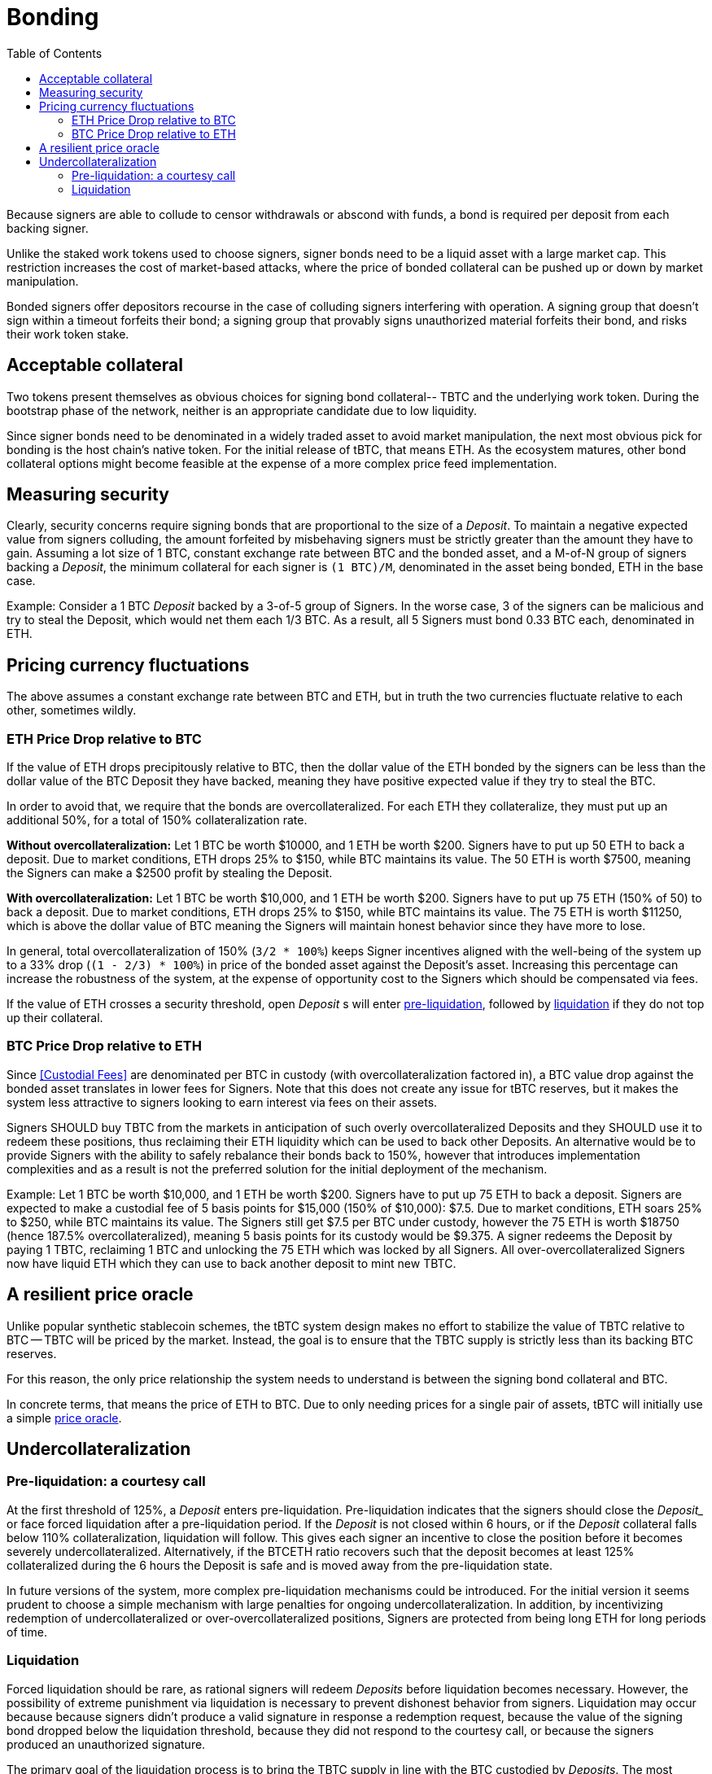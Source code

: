 :toc: macro

[#bonding]
= Bonding

ifndef::tbtc[toc::[]]

Because signers are able to collude to censor withdrawals or abscond with funds,
a bond is required per deposit from each backing signer.

Unlike the staked work tokens used to choose signers, signer bonds need to be a
liquid asset with a large market cap. This restriction increases the cost of
market-based attacks, where the price of bonded collateral can be pushed up or
down by market manipulation.

Bonded signers offer depositors recourse in the case of colluding signers
interfering with operation. A signing group that doesn't sign within a timeout
forfeits their bond; a signing group that provably signs unauthorized material
forfeits their bond, and risks their work token stake.

== Acceptable collateral

Two tokens present themselves as obvious choices for signing bond collateral--
TBTC and the underlying work token. During the bootstrap phase of the network,
neither is an appropriate candidate due to low liquidity.

Since signer bonds need to be denominated in a widely traded asset to avoid
market manipulation, the next most obvious pick for bonding is the host chain's
native token. For the initial release of tBTC, that means ETH. As the ecosystem
matures, other bond collateral options might become feasible at the expense of a
more complex price feed implementation.

== Measuring security

:lot-size: 1 BTC

Clearly, security concerns require signing bonds that are proportional to the
size of a _Deposit_. To maintain a negative expected value from signers
colluding, the amount forfeited by misbehaving signers must be strictly greater
than the amount they have to gain. Assuming a lot size of {lot-size}, constant
exchange rate between BTC and the bonded asset, and a
M-of-N group of signers backing a _Deposit_, the minimum collateral for each
signer is `({lot-size})/M`, denominated in the asset being bonded, ETH in the base
case.

Example: Consider a 1 BTC _Deposit_ backed by a 3-of-5 group of Signers. In the
worse case, 3 of the signers can be malicious and try to steal the Deposit,
which would net them each 1/3 BTC. As a result, all 5 Signers must bond 0.33 BTC
each, denominated in ETH.

== Pricing currency fluctuations

The above assumes a constant exchange rate between BTC and ETH, but in truth
the two currencies fluctuate relative to each other, sometimes wildly.

=== ETH Price Drop relative to BTC

:extracollateral: 50%
:totalcollateral: 150%

If the value of ETH drops precipitously relative to BTC, then the dollar value
of the ETH bonded by the signers can be less than the dollar value of the BTC
Deposit they have backed, meaning they have positive expected value if they try
to steal the BTC. 

In order to avoid that, we require that the bonds are overcollateralized. For
each ETH they collateralize, they must put up an additional {extracollateral}, for a total of
{totalcollateral} collateralization rate.

**Without overcollateralization:** Let 1 BTC be worth $10000, and 1 ETH be worth $200. Signers have to put up 50 ETH
to back a deposit. Due to market conditions, ETH drops 25% to $150, while
BTC maintains its value. The 50 ETH is worth $7500, meaning the Signers can make
a $2500 profit by stealing the Deposit.

**With overcollateralization:** Let 1 BTC be worth $10,000, and 1 ETH be worth
$200. Signers have to put up 75 ETH (150% of 50) to back a deposit. Due to market conditions,
ETH drops 25% to $150, while
BTC maintains its value. The 75 ETH is worth $11250, which is above the dollar
value of BTC meaning the Signers will maintain honest behavior since they have
more to lose.

In general, total overcollateralization of {totalcollateral} (`3/2 * 100%`) keeps Signer
incentives aligned with the well-being of the system up to a 33% drop (`(1 -
2/3) * 100%`) in price of the bonded asset against the Deposit's asset.
Increasing this percentage can increase the robustness of the system, at
the expense of opportunity cost to the Signers which should be compensated via fees.

If the value of ETH crosses a security threshold, open _Deposit_ s will enter
<<preliq, pre-liquidation>>, followed by <<liq, liquidation>> if they do not top
up their collateral.
 
// TODO insert a little historical analysis for a decent starting number
 
=== BTC Price Drop relative to ETH
 
Since <<Custodial Fees>> are denominated per BTC in custody (with
overcollateralization factored in), a BTC value drop against the
bonded asset translates in lower fees for Signers. Note that this does not
create any issue for tBTC reserves, but it makes the system less attractive to
signers looking to earn interest via fees on their assets.

Signers SHOULD buy TBTC from the markets in anticipation of such overly 
overcollateralized Deposits and they SHOULD use it to redeem these positions,
thus reclaiming their ETH liquidity which can be used to back other Deposits. An
alternative would be to provide Signers with the ability to safely rebalance their
bonds back to {totalcollateral}, however that introduces implementation
complexities and as a result is not the preferred solution for the initial
deployment of the mechanism.
 
Example:
Let 1 BTC be worth $10,000, and 1 ETH be worth $200. Signers have to put up 75
ETH to back a deposit. Signers are expected to make a custodial fee of 5 basis
points for $15,000 (150% of $10,000): $7.5. Due to market conditions, ETH soars
25% to $250, while BTC maintains its value. The Signers still get $7.5 per BTC
under custody, however the 75 ETH is worth $18750 (hence 187.5%
overcollateralized), meaning 5 basis points for its custody would be $9.375. A
signer redeems the Deposit by paying 1 TBTC, reclaiming 1 BTC and unlocking the
75 ETH which was locked by all Signers. All over-overcollateralized Signers now
have liquid ETH which they can use to back another deposit to mint new TBTC.

== A resilient price oracle

Unlike popular synthetic stablecoin schemes, the tBTC system design makes no
effort to stabilize the value of TBTC relative to BTC -- TBTC will be priced by
the market. Instead, the goal is to ensure that the TBTC supply is strictly
less than its backing BTC reserves.

For this reason, the only price relationship the system needs to understand is
between the signing bond collateral and BTC. 

In concrete terms, that means the price of ETH to BTC. Due to only needing
prices for a single pair of assets, tBTC will initially use a simple 
<<price-oracle/index.adoc#price-oracle,price oracle>>.

== Undercollateralization

// TODO explain the undercollateralization curve
=== Pre-liquidation: a courtesy call
[[preliq]]

:preliquidation-period: 6 hours
:first-threshold: 125%
:second-threshold: 110%

At the first threshold of  {first-threshold}, a _Deposit_ enters
pre-liquidation.
Pre-liquidation indicates that the signers should close the _Deposit__ or face forced
liquidation after a pre-liquidation period. If the _Deposit_ is not closed within {preliquidation-period}, or
if the _Deposit_ collateral falls below {second-threshold} collateralization,
liquidation will follow. This gives each signer an incentive to close the
position before it becomes severely undercollateralized. Alternatively, if the
BTCETH ratio recovers such that the deposit becomes at least {first-threshold}
collateralized during the {preliquidation-period} the Deposit is safe and is
moved away from the pre-liquidation state. 

In future versions of the system, more complex pre-liquidation mechanisms could
be introduced. For the initial version it seems prudent to choose a simple
mechanism with large penalties for ongoing undercollateralization. In addition,
by incentivizing redemption of undercollateralized or over-overcollateralized
positions, Signers are protected from being long ETH for long periods of time.

=== Liquidation
[[liq]]

:auction-start-percent: 80%

Forced liquidation should be rare, as rational signers will redeem _Deposits_
before liquidation becomes necessary. However, the possibility of extreme
punishment via liquidation is necessary to prevent dishonest behavior from
signers. Liquidation may occur because because signers didn't produce a valid
signature  in response a redemption request, because the value of the signing
bond dropped below the liquidation threshold, because they did not respond to the
courtesy call, or because the signers produced an unauthorized signature. 
// comment(Georgios): What does unauthorized signature mean here?

The primary goal of the liquidation process is to bring the TBTC supply in line
with the BTC custodied by _Deposits_. The most valuable asset held by the
system is the signers' bonds. Therefore, the liquidation process seizes the
signers bonds and attempts to use the bonded value to purchase and burn TBTC.

First, the contract attempts to use on-chain liquidity sources, such as
[Uniswap](https://hackmd.io/@477aQ9OrQTCbVR3fq1Qzxg/HJ9jLsfTz). 

If the bond is sufficient to cover the outstanding TBTC value on these
markets, it is immediately exchanged for TBTC.

Second, the contract starts a falling-price auction. It offers
{auction-start-percent} of the signer bond for sale for the outstanding TBTC
amount. The amount of bond on sale increases over time until someone chooses
to purchase it, or the auction reaches 100% of the bond. The auction will
remain open until a buyer is found.

TBTC received during this process is burned to maintain the supply peg. If any
bond value is left after liquidation, a small fee is distributed to the account
which triggered the liquidation. After that, any remaining value is either
distributed to the signers (in case of liquidation due to
undercollateralization) or burned (in case of liquidation due to fraud).

What the unresponsive signers do with the BTC outside the tBTC system design is
for them to decide-- it might be split up, stolen by a signing majority, or
lost permanently.

Example: 
1. Signers guard a deposit of 1 BTC, backed by 75 ETH at 0.02 BTC/ETH (1.5 BTC
in ETH, 150% collateralization ratio).
2. ETH price drops to 0.01333 BTC/ETH. 75 ETH now only collateralizes 100% of the Deposit (1 BTC / 75 ETH)
3. Liquidation is triggered and the 75 ETH is seized to buy back TBTC.
4. Assuming Uniswap has only 0.8 TBTC available in its reserves, that amount is
bought, at market price, for 60 ETH (`0.8 BTC / (1/75) = 60`) and is
subsequently burned. 
Note: There may be slippage here so the contract SHOULD check that it does not purchase TBTC at non-favorable rates
5. The Deposit is left with 15 ETH which must be used to purchase 0.2 TBTC. In
an attempt to get a discount, it auctions {auction-start-percent} of its ETH
reserves.
6. An arbitrageur burns 0.2 TBTC at 90% of the auction and obtains 13.5 ETH. The
liquidation of the Deposit is now over.
7. The remaining 1.4 ETH is distributed to the signers (if they had committed
fraud it'd be burned), and 0.1 ETH is given to the account which called the
liquidation function on the Ethereum smart contract.
8. The 1 BTC is distributed evenly across the N signers that guarded the deposit.